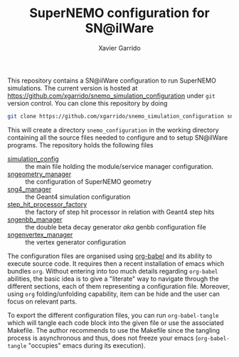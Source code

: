#+TITLE: SuperNEMO configuration for SN@ilWare
#+AUTHOR: Xavier Garrido
#+OPTIONS: toc:nil ^:{}

This repository contains a SN@ilWare configuration to run SuperNEMO
simulations. The current version is hosted at
[[https://github.com/xgarrido/snemo_simulation_configuration]] under =git= version
control. You can clone this repository by doing

#+BEGIN_SRC sh
  git clone https://github.com/xgarrido/snemo_simulation_configuration snemo_configuration
#+END_SRC

This will create a directory =snemo_configuration= in the working directory
containing all the source files needed to configure and to setup SN@ilWare
programs. The repository holds the following files

- [[./simulation_config.org][simulation_config]] :: the main file holding the module/service manager
     configuration.
- [[./sngeometry_manager.org][sngeometry_manager]] :: the configuration of SuperNEMO geometry
- [[./sng4_manager.org][sng4_manager]] :: the Geant4 simulation configuration
- [[./step_hit_processor_factory.org][step_hit_processor_factory]] :: the factory of step hit processor in relation
     with Geant4 step hits
- [[./sngenbb_manager.org][sngenbb_manager]] :: the double beta decay generator /aka/ genbb configuration
     file
- [[./sngenvertex_manager.org][sngenvertex_manager]] :: the vertex generator configuration

The configuration files are organised using [[http://orgmode.org/worg/org-contrib/babel/index.html][org-babel]] and its ability to execute
source code. It requires then a recent installation of emacs which bundles
=org=. Without entering into too much details regarding =org-babel= abilities,
the basic idea is to give a "literate" way to navigate through the different
sections, each of them representing a configuration file. Moreover, using =org=
folding/unfolding capability, item can be hide and the user can focus on
relevant parts.

To export the different configuration files, you can run =org-babel-tangle=
which will tangle each code block into the given file or use the associated
Makefile. The author recommends to use the Makefile since the tangling process
is asynchronous and thus, does not freeze your emacs (=org-babel-tangle=
"occupies" emacs during its execution).
